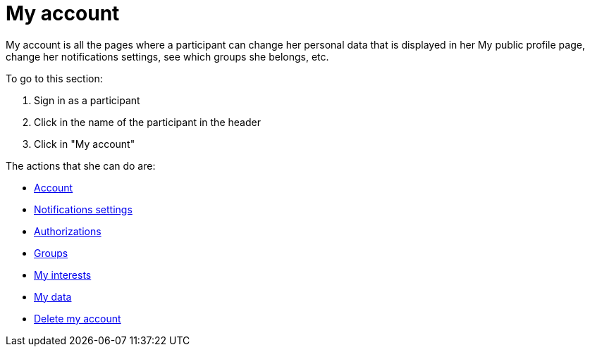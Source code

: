 = My account

My account is all the pages where a participant can change her personal data that is displayed in her My public profile page, change her notifications settings, see which groups she belongs, etc.

To go to this section:

. Sign in as a participant
. Click in the name of the participant in the header
. Click in "My account"

The actions that she can do are:

* xref:admin:features/my_account/account.adoc[Account]
* xref:admin:features/my_account/notifications_settings.adoc[Notifications settings]
* xref:admin:features/my_account/authorizations.adoc[Authorizations]
* xref:admin:features/my_account/groups.adoc[Groups]
* xref:admin:features/my_account/my_interests.adoc[My interests]
* xref:admin:features/my_account/my_data.adoc[My data]
* xref:admin:features/my_account/delete_my_account.adoc[Delete my account]